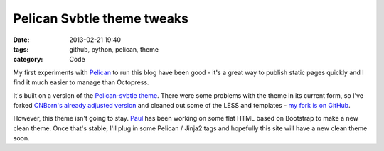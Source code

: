 Pelican Svbtle theme tweaks
###########################

:date: 2013-02-21 19:40
:tags: github, python, pelican, theme
:category: Code

My first experiments with `Pelican <http://blog.getpelican.com/>`_ to run this blog have been good - it's a great way to publish static pages quickly and I find it much easier to manage than Octopress.

It's built on a version of the `Pelican-svbtle theme <https://github.com/wting/pelican-svbtle>`_. There were some problems with the theme in its current form, so I've forked `CNBorn's already adjusted version <https://github.com/CNBorn/pelican-svbtle>`_ and cleaned out some of the LESS and templates - `my fork is on GitHub <https://github.com/jamescooke/pelican-svbtle>`_.

However, this theme isn't going to stay. `Paul <http://www.thesocialspaces.co.uk/>`_ has been working on some flat HTML based on Bootstrap to make a new clean theme. Once that's stable, I'll plug in some Pelican / Jinja2 tags and hopefully this site will have a new clean theme soon.
